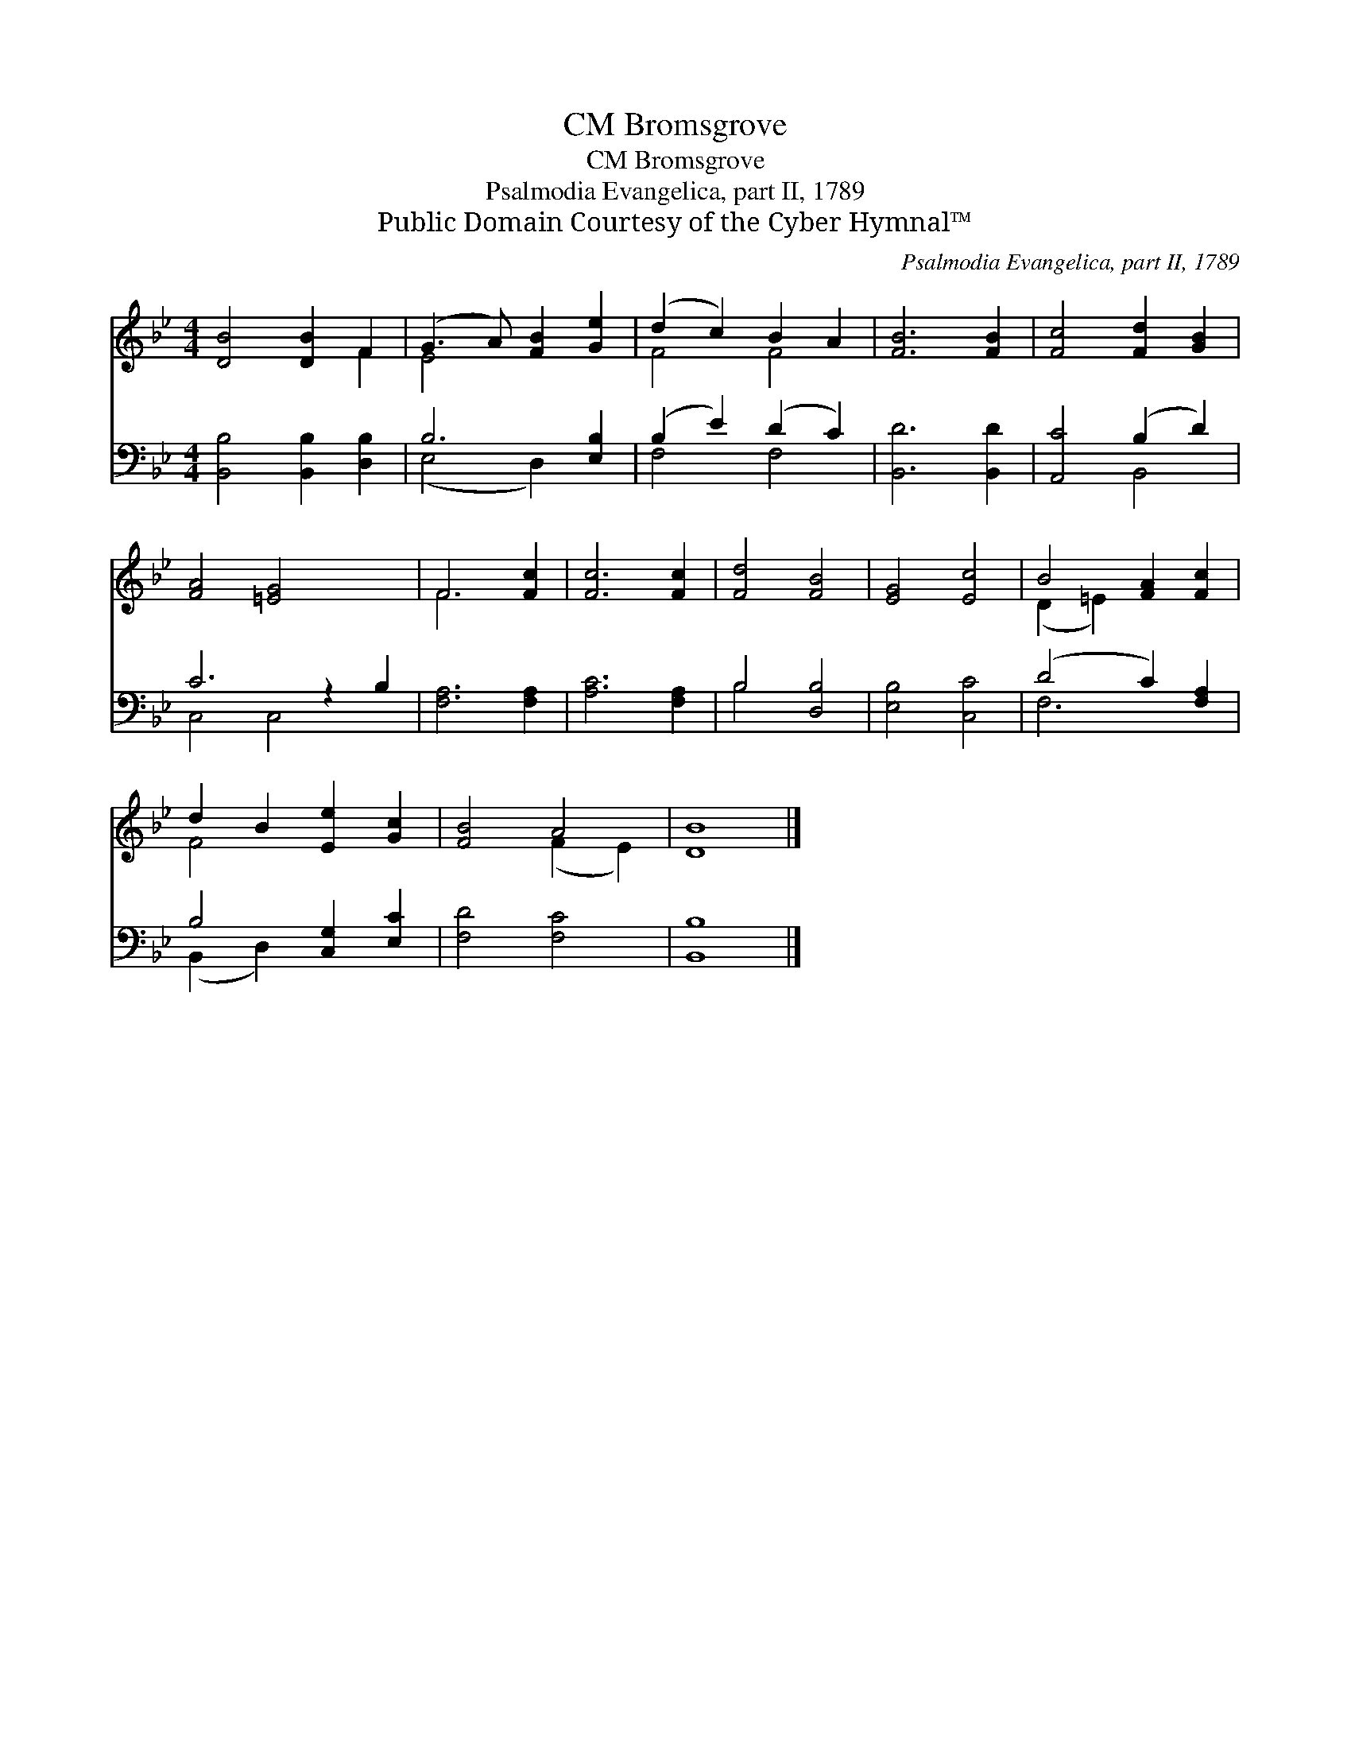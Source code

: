 X:1
T:Bromsgrove, CM
T:Bromsgrove, CM
T:Psalmodia Evangelica, part II, 1789 
T:Public Domain Courtesy of the Cyber Hymnal™
C:Psalmodia Evangelica, part II, 1789
Z:Public Domain
Z:Courtesy of the Cyber Hymnal™
%%score ( 1 2 ) ( 3 4 )
L:1/8
M:4/4
K:Bb
V:1 treble 
V:2 treble 
V:3 bass 
V:4 bass 
V:1
 [DB]4 [DB]2 F2 | (G3 A) [FB]2 [Ge]2 | (d2 c2) B2 A2 | [FB]6 [FB]2 | [Fc]4 [Fd]2 [GB]2 | %5
 [FA]4 [=EG]4 x2 | F6 [Fc]2 | [Fc]6 [Fc]2 | [Fd]4 [FB]4 | [EG]4 [Ec]4 | B4 [FA]2 [Fc]2 | %11
 d2 B2 [Ee]2 [Gc]2 | [FB]4 A4 | [DB]8 |] %14
V:2
 x6 F2 | E4 x4 | F4 F4 | x8 | x8 | x10 | F6 x2 | x8 | x8 | x8 | (D2 =E2) x4 | F4 x4 | x4 (F2 E2) | %13
 x8 |] %14
V:3
 [B,,B,]4 [B,,B,]2 [D,B,]2 | B,6 [E,B,]2 | (B,2 E2) (D2 C2) | [B,,D]6 [B,,D]2 | [A,,C]4 (B,2 D2) | %5
 C6 z2 B,2 | [F,A,]6 [F,A,]2 | [A,C]6 [F,A,]2 | B,4 [D,B,]4 | [E,B,]4 [C,C]4 | (D4 C2) [F,A,]2 | %11
 B,4 [C,G,]2 [E,C]2 | [F,D]4 [F,C]4 | [B,,B,]8 |] %14
V:4
 x8 | (E,4 D,2) x2 | F,4 F,4 | x8 | x4 B,,4 | C,4 C,4 x2 | x8 | x8 | B,4 x4 | x8 | F,6 x2 | %11
 (B,,2 D,2) x4 | x8 | x8 |] %14

